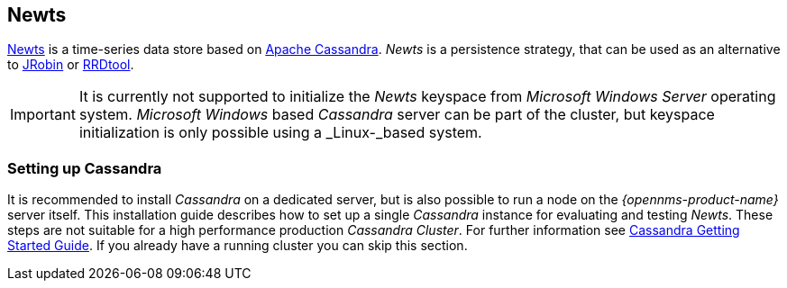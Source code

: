 
// Allow GitHub image rendering
:imagesdir: ../../images

[[gi-install-ts-newts]]
== Newts

link:http://newts.io/[Newts] is a time-series data store based on link:http://cassandra.apache.org/[Apache Cassandra].
_Newts_ is a persistence strategy, that can be used as an alternative to link:http://www.opennms.org/wiki/JRobin[JRobin] or link:http://oss.oetiker.ch/rrdtool/[RRDtool].

IMPORTANT: It is currently not supported to initialize the _Newts_ keyspace from _Microsoft Windows Server_ operating system.
           _Microsoft Windows_ based _Cassandra_ server can be part of the cluster, but keyspace initialization is only possible using a _Linux-_based system.

[[gi-setup-cassandra]]
=== Setting up Cassandra

It is recommended to install _Cassandra_ on a dedicated server, but is also possible to run a node on the _{opennms-product-name}_ server itself.
This installation guide describes how to set up a single _Cassandra_ instance for evaluating and testing _Newts_.
These steps are not suitable for a high performance production _Cassandra Cluster_.
For further information see link:https://wiki.apache.org/cassandra/GettingStarted[Cassandra Getting Started Guide].
If you already have a running cluster you can skip this section.
